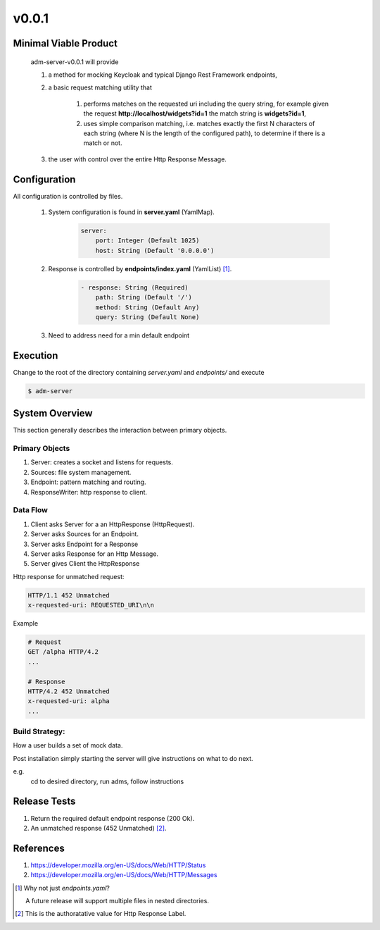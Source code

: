 v0.0.1
======

----------------------
Minimal Viable Product
----------------------

    adm-server-v0.0.1 will provide

    #. a method for mocking Keycloak and typical Django Rest Framework endpoints,
    #. a basic request matching utility that 
    
        #. performs matches on the requested uri including the query string, for example given the request **http://localhost/widgets?id=1** the match string is **widgets?id=1**,
        #. uses simple comparison matching, i.e. matches exactly the first N characters of each string (where N is the length of the configured path), to determine if there is a match or not.
    #. the user with control over the entire Http Response Message.

----------------------
Configuration
----------------------

All configuration is controlled by files. 

    #. System configuration is found in **server.yaml** (YamlMap). 

        .. code-block::

            server: 
                port: Integer (Default 1025)
                host: String (Default '0.0.0.0')

    #. Response is controlled by **endpoints/index.yaml**  (YamlList) [#endpoints]_.

        .. code-block::

            - response: String (Required)
                path: String (Default '/')
                method: String (Default Any)
                query: String (Default None)
    
    #. Need to address need for a min default endpoint

----------------------
Execution
----------------------

Change to the root of the directory containing `server.yaml` and `endpoints/` and execute 

.. code-block::

    $ adm-server



---------------
System Overview
---------------

This section generally describes the interaction between primary objects.

+++++++++++++++
Primary Objects 
+++++++++++++++

#. Server: creates a socket and listens for requests.
#. Sources: file system management.
#. Endpoint: pattern matching and routing.
#. ResponseWriter: http response to client.

+++++++++
Data Flow
+++++++++

#. Client asks Server for a an HttpResponse (HttpRequest).
#. Server asks Sources for an Endpoint.
#. Server asks Endpoint for a Response
#. Server asks Response for an Http Message.
#. Server gives Client the HttpResponse

Http response for unmatched request:

.. code-block::

    HTTP/1.1 452 Unmatched
    x-requested-uri: REQUESTED_URI\n\n

Example 

.. code-block::

    # Request
    GET /alpha HTTP/4.2
    ...

    # Response
    HTTP/4.2 452 Unmatched
    x-requested-uri: alpha
    ...

+++++++++++++++
Build Strategy: 
+++++++++++++++

How a user builds a set of mock data.

Post installation simply starting the server will give instructions on what to do next. 

e.g.
 cd to desired directory, run adms, follow instructions

----------------------
Release Tests 
----------------------

#. Return the required default endpoint response (200 Ok).

#. An unmatched response (452 Unmatched) [#authoratative]_.



----------------------
References
----------------------

#. https://developer.mozilla.org/en-US/docs/Web/HTTP/Status
#. https://developer.mozilla.org/en-US/docs/Web/HTTP/Messages


.. [#endpoints] Why not just `endpoints.yaml`?
    
    A future release will support multiple files in nested directories. 

..  [#authoratative] This is the authoratative value for Http Response Label.
